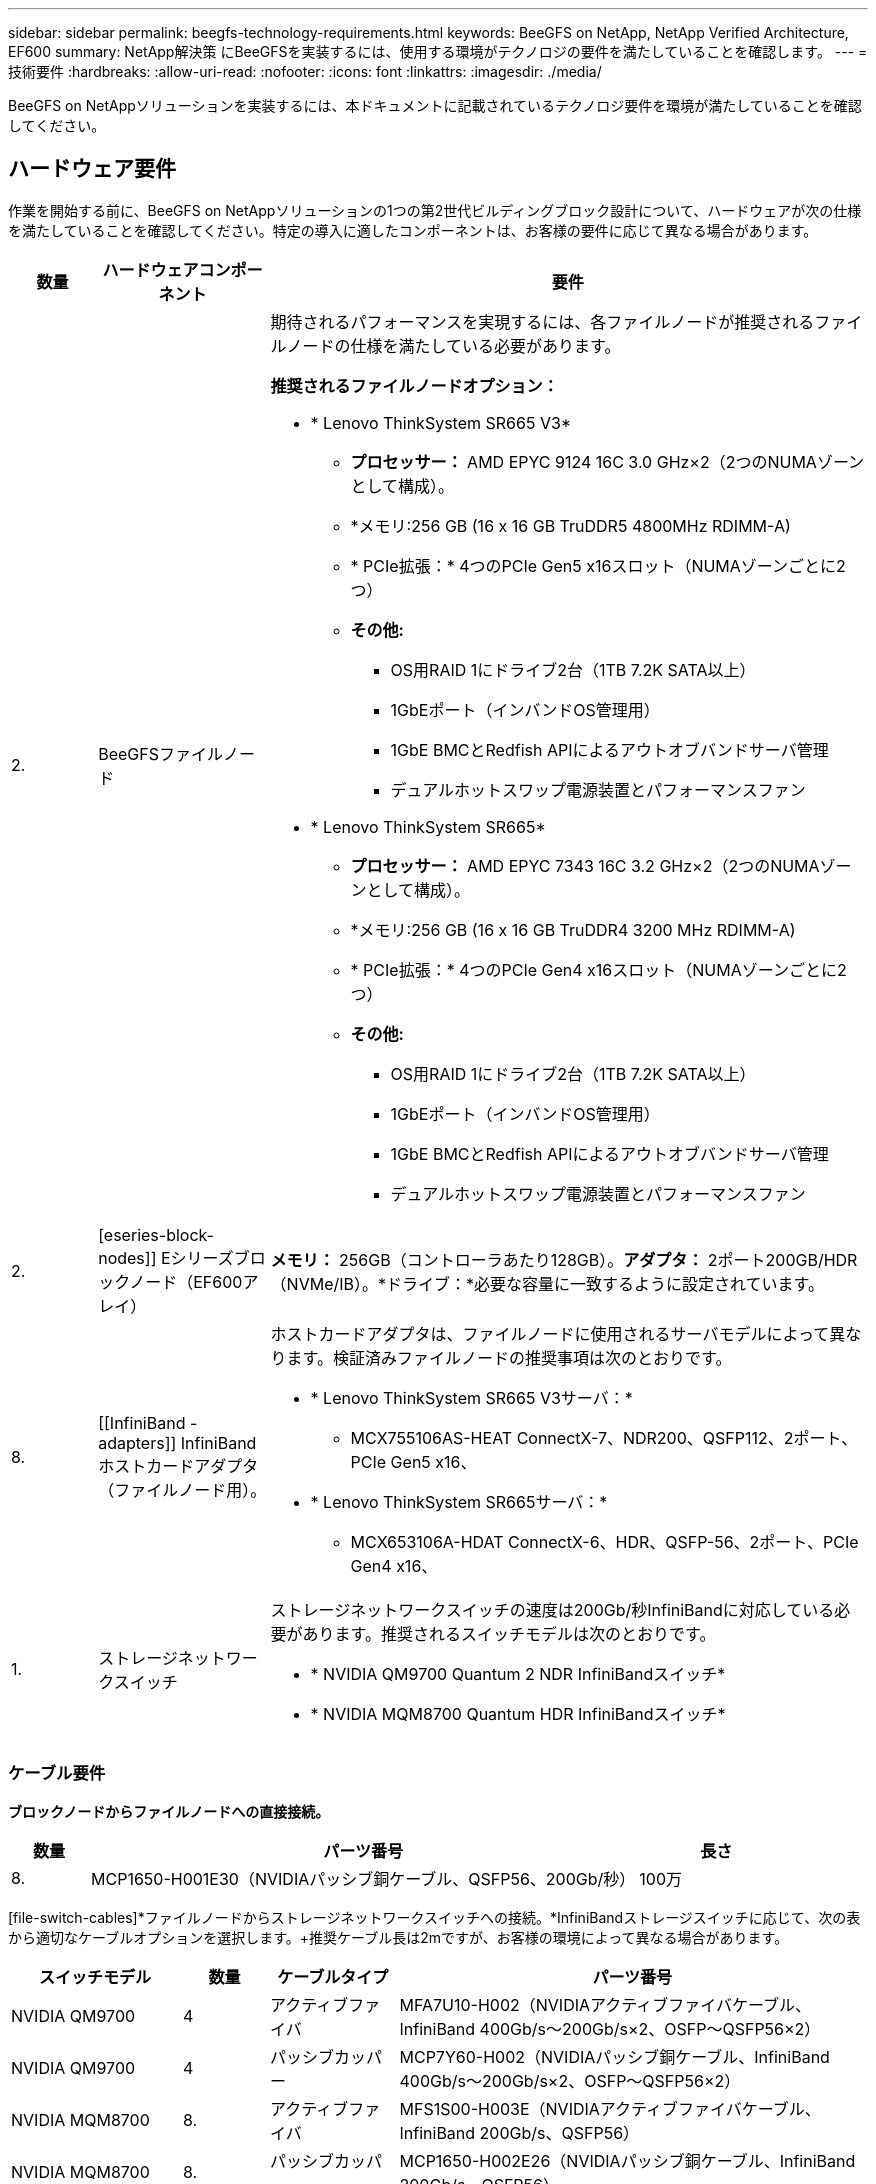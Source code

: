 ---
sidebar: sidebar 
permalink: beegfs-technology-requirements.html 
keywords: BeeGFS on NetApp, NetApp Verified Architecture, EF600 
summary: NetApp解決策 にBeeGFSを実装するには、使用する環境がテクノロジの要件を満たしていることを確認します。 
---
= 技術要件
:hardbreaks:
:allow-uri-read: 
:nofooter: 
:icons: font
:linkattrs: 
:imagesdir: ./media/


[role="lead"]
BeeGFS on NetAppソリューションを実装するには、本ドキュメントに記載されているテクノロジ要件を環境が満たしていることを確認してください。



== ハードウェア要件

作業を開始する前に、BeeGFS on NetAppソリューションの1つの第2世代ビルディングブロック設計について、ハードウェアが次の仕様を満たしていることを確認してください。特定の導入に適したコンポーネントは、お客様の要件に応じて異なる場合があります。

[cols="10%,20%,70%"]
|===
| 数量 | ハードウェアコンポーネント | 要件 


 a| 
2.
 a| 
[[beegfs-file-nodes]] BeeGFSファイルノード
 a| 
期待されるパフォーマンスを実現するには、各ファイルノードが推奨されるファイルノードの仕様を満たしている必要があります。

*推奨されるファイルノードオプション：*

* * Lenovo ThinkSystem SR665 V3*
+
** *プロセッサー：* AMD EPYC 9124 16C 3.0 GHz×2（2つのNUMAゾーンとして構成）。
** *メモリ:256 GB (16 x 16 GB TruDDR5 4800MHz RDIMM-A)
** * PCIe拡張：* 4つのPCIe Gen5 x16スロット（NUMAゾーンごとに2つ）
** *その他:*
+
*** OS用RAID 1にドライブ2台（1TB 7.2K SATA以上）
*** 1GbEポート（インバンドOS管理用）
*** 1GbE BMCとRedfish APIによるアウトオブバンドサーバ管理
*** デュアルホットスワップ電源装置とパフォーマンスファン




* * Lenovo ThinkSystem SR665*
+
** *プロセッサー：* AMD EPYC 7343 16C 3.2 GHz×2（2つのNUMAゾーンとして構成）。
** *メモリ:256 GB (16 x 16 GB TruDDR4 3200 MHz RDIMM-A)
** * PCIe拡張：* 4つのPCIe Gen4 x16スロット（NUMAゾーンごとに2つ）
** *その他:*
+
*** OS用RAID 1にドライブ2台（1TB 7.2K SATA以上）
*** 1GbEポート（インバンドOS管理用）
*** 1GbE BMCとRedfish APIによるアウトオブバンドサーバ管理
*** デュアルホットスワップ電源装置とパフォーマンスファン








| 2. | [eseries-block-nodes]] Eシリーズブロックノード（EF600アレイ）  a| 
*メモリ：* 256GB（コントローラあたり128GB）。*アダプタ：* 2ポート200GB/HDR（NVMe/IB）。*ドライブ：*必要な容量に一致するように設定されています。



| 8. | [[InfiniBand - adapters]] InfiniBandホストカードアダプタ（ファイルノード用）。  a| 
ホストカードアダプタは、ファイルノードに使用されるサーバモデルによって異なります。検証済みファイルノードの推奨事項は次のとおりです。

* * Lenovo ThinkSystem SR665 V3サーバ：*
+
** MCX755106AS-HEAT ConnectX-7、NDR200、QSFP112、2ポート、PCIe Gen5 x16、


* * Lenovo ThinkSystem SR665サーバ：*
+
** MCX653106A-HDAT ConnectX-6、HDR、QSFP-56、2ポート、PCIe Gen4 x16、






| 1. | ストレージネットワークスイッチ  a| 
ストレージネットワークスイッチの速度は200Gb/秒InfiniBandに対応している必要があります。推奨されるスイッチモデルは次のとおりです。

* * NVIDIA QM9700 Quantum 2 NDR InfiniBandスイッチ*
* * NVIDIA MQM8700 Quantum HDR InfiniBandスイッチ*


|===


=== ケーブル要件

[block-file-cables]*ブロックノードからファイルノードへの直接接続。*

[cols="10%,70%,20%"]
|===
| 数量 | パーツ番号 | 長さ 


| 8. | MCP1650-H001E30（NVIDIAパッシブ銅ケーブル、QSFP56、200Gb/秒） | 100万 
|===
[file-switch-cables]*ファイルノードからストレージネットワークスイッチへの接続。*InfiniBandストレージスイッチに応じて、次の表から適切なケーブルオプションを選択します。+推奨ケーブル長は2mですが、お客様の環境によって異なる場合があります。

[cols="20%,10%,15%,55%"]
|===
| スイッチモデル | 数量 | ケーブルタイプ | パーツ番号 


| NVIDIA QM9700 | 4 | アクティブファイバ | MFA7U10-H002（NVIDIAアクティブファイバケーブル、InfiniBand 400Gb/s～200Gb/s×2、OSFP～QSFP56×2） 


| NVIDIA QM9700 | 4 | パッシブカッパー | MCP7Y60-H002（NVIDIAパッシブ銅ケーブル、InfiniBand 400Gb/s～200Gb/s×2、OSFP～QSFP56×2） 


| NVIDIA MQM8700 | 8. | アクティブファイバ | MFS1S00-H003E（NVIDIAアクティブファイバケーブル、InfiniBand 200Gb/s、QSFP56） 


| NVIDIA MQM8700 | 8. | パッシブカッパー | MCP1650-H002E26（NVIDIAパッシブ銅ケーブル、InfiniBand 200Gb/s、QSFP56） 
|===


== ソフトウェア要件

パフォーマンスと信頼性を予測するために、NetApp解決策 上のBeeGFSのリリースについて、解決策 の実装に必要な特定のバージョンのソフトウェアコンポーネントを使用してテストします。



=== ファイルのノード要件

[cols="20%,80%"]
|===
| ソフトウェア | バージョン 


 a| 
Red Hat Enterprise Linuxの場合
 a| 
Red Hat 9.3 Server Physical with High Availability（2ソケット）。


IMPORTANT: ファイルノードには、有効なRed Hat Enterprise Linux ServerサブスクリプションとRed Hat Enterprise Linux High Availabilityアドオンが必要です。



| Linuxカーネル | 5.14.0～362.24.1.el9_3.x86_64 


| InfiniBand / RDMAドライバ | MLNX_OFED_Linux-23.10-3.2.2.0-LTS 


 a| 
HCAファームウェア
 a| 
* ConnectX-7 HCAファームウェア* FW：28.39.1002 + PXE：3.7.0201 + UEFI：14.32.0012

* ConnectX-6 HCAファームウェア* FW：20.31.1014 + PXE：3.6.0403 + UEFI：14.24.0013

|===


=== EF600ブロックノードの要件

[cols="20%,80%"]
|===
| ソフトウェア | バージョン 


| SANtricity OS の略 | 11.80.0 


| NVSRAM | N6000-880834-D08.dlp 


| ドライブファームウェア | 使用中のドライブモデルで最新バージョンが提供されています。 
|===


=== ソフトウェア導入の要件

次の表に、AnsibleベースのBeeGFS導入の一環として自動的に導入されるソフトウェア要件を示します。

[cols="20%,80%"]
|===
| ソフトウェア | バージョン 


| BeeGFSの場合 | 7.4.4 


| Corosync | 3.1.5-4 


| ペースメーカー | 2.1.4-5 


| OpenSMを使用します  a| 
opensm-5.17.2（MLNX_OFED_Linux-23.10-3.2.2.0-LTSから）

|===


=== Ansibleの制御ノード要件

NetApp解決策 のBeeGFSは、Ansible制御ノードから導入して管理します。詳細については、を参照してください https://docs.ansible.com/ansible/latest/network/getting_started/basic_concepts.html["Ansibleのドキュメント"^]。

次の表に示すソフトウェア要件は、以下に記載するNetApp BeeGFSコレクションのバージョンに固有のものです。

[cols="30%,70%"]
|===
| ソフトウェア | バージョン 


| Ansible | 6.x（pipを使用してインストールされている場合）：Ansible-6.0.0およびAnsible-core >= 2.13.0 


| Python | 3.9（またはそれ以降） 


| その他のPythonパッケージ | 暗号化- 43.0.0、netaddr-1.3.0、ipaddr-2.2.0 


| NetApp E-Series BeeGFS Ansibleコレクション | 3.2.0 
|===